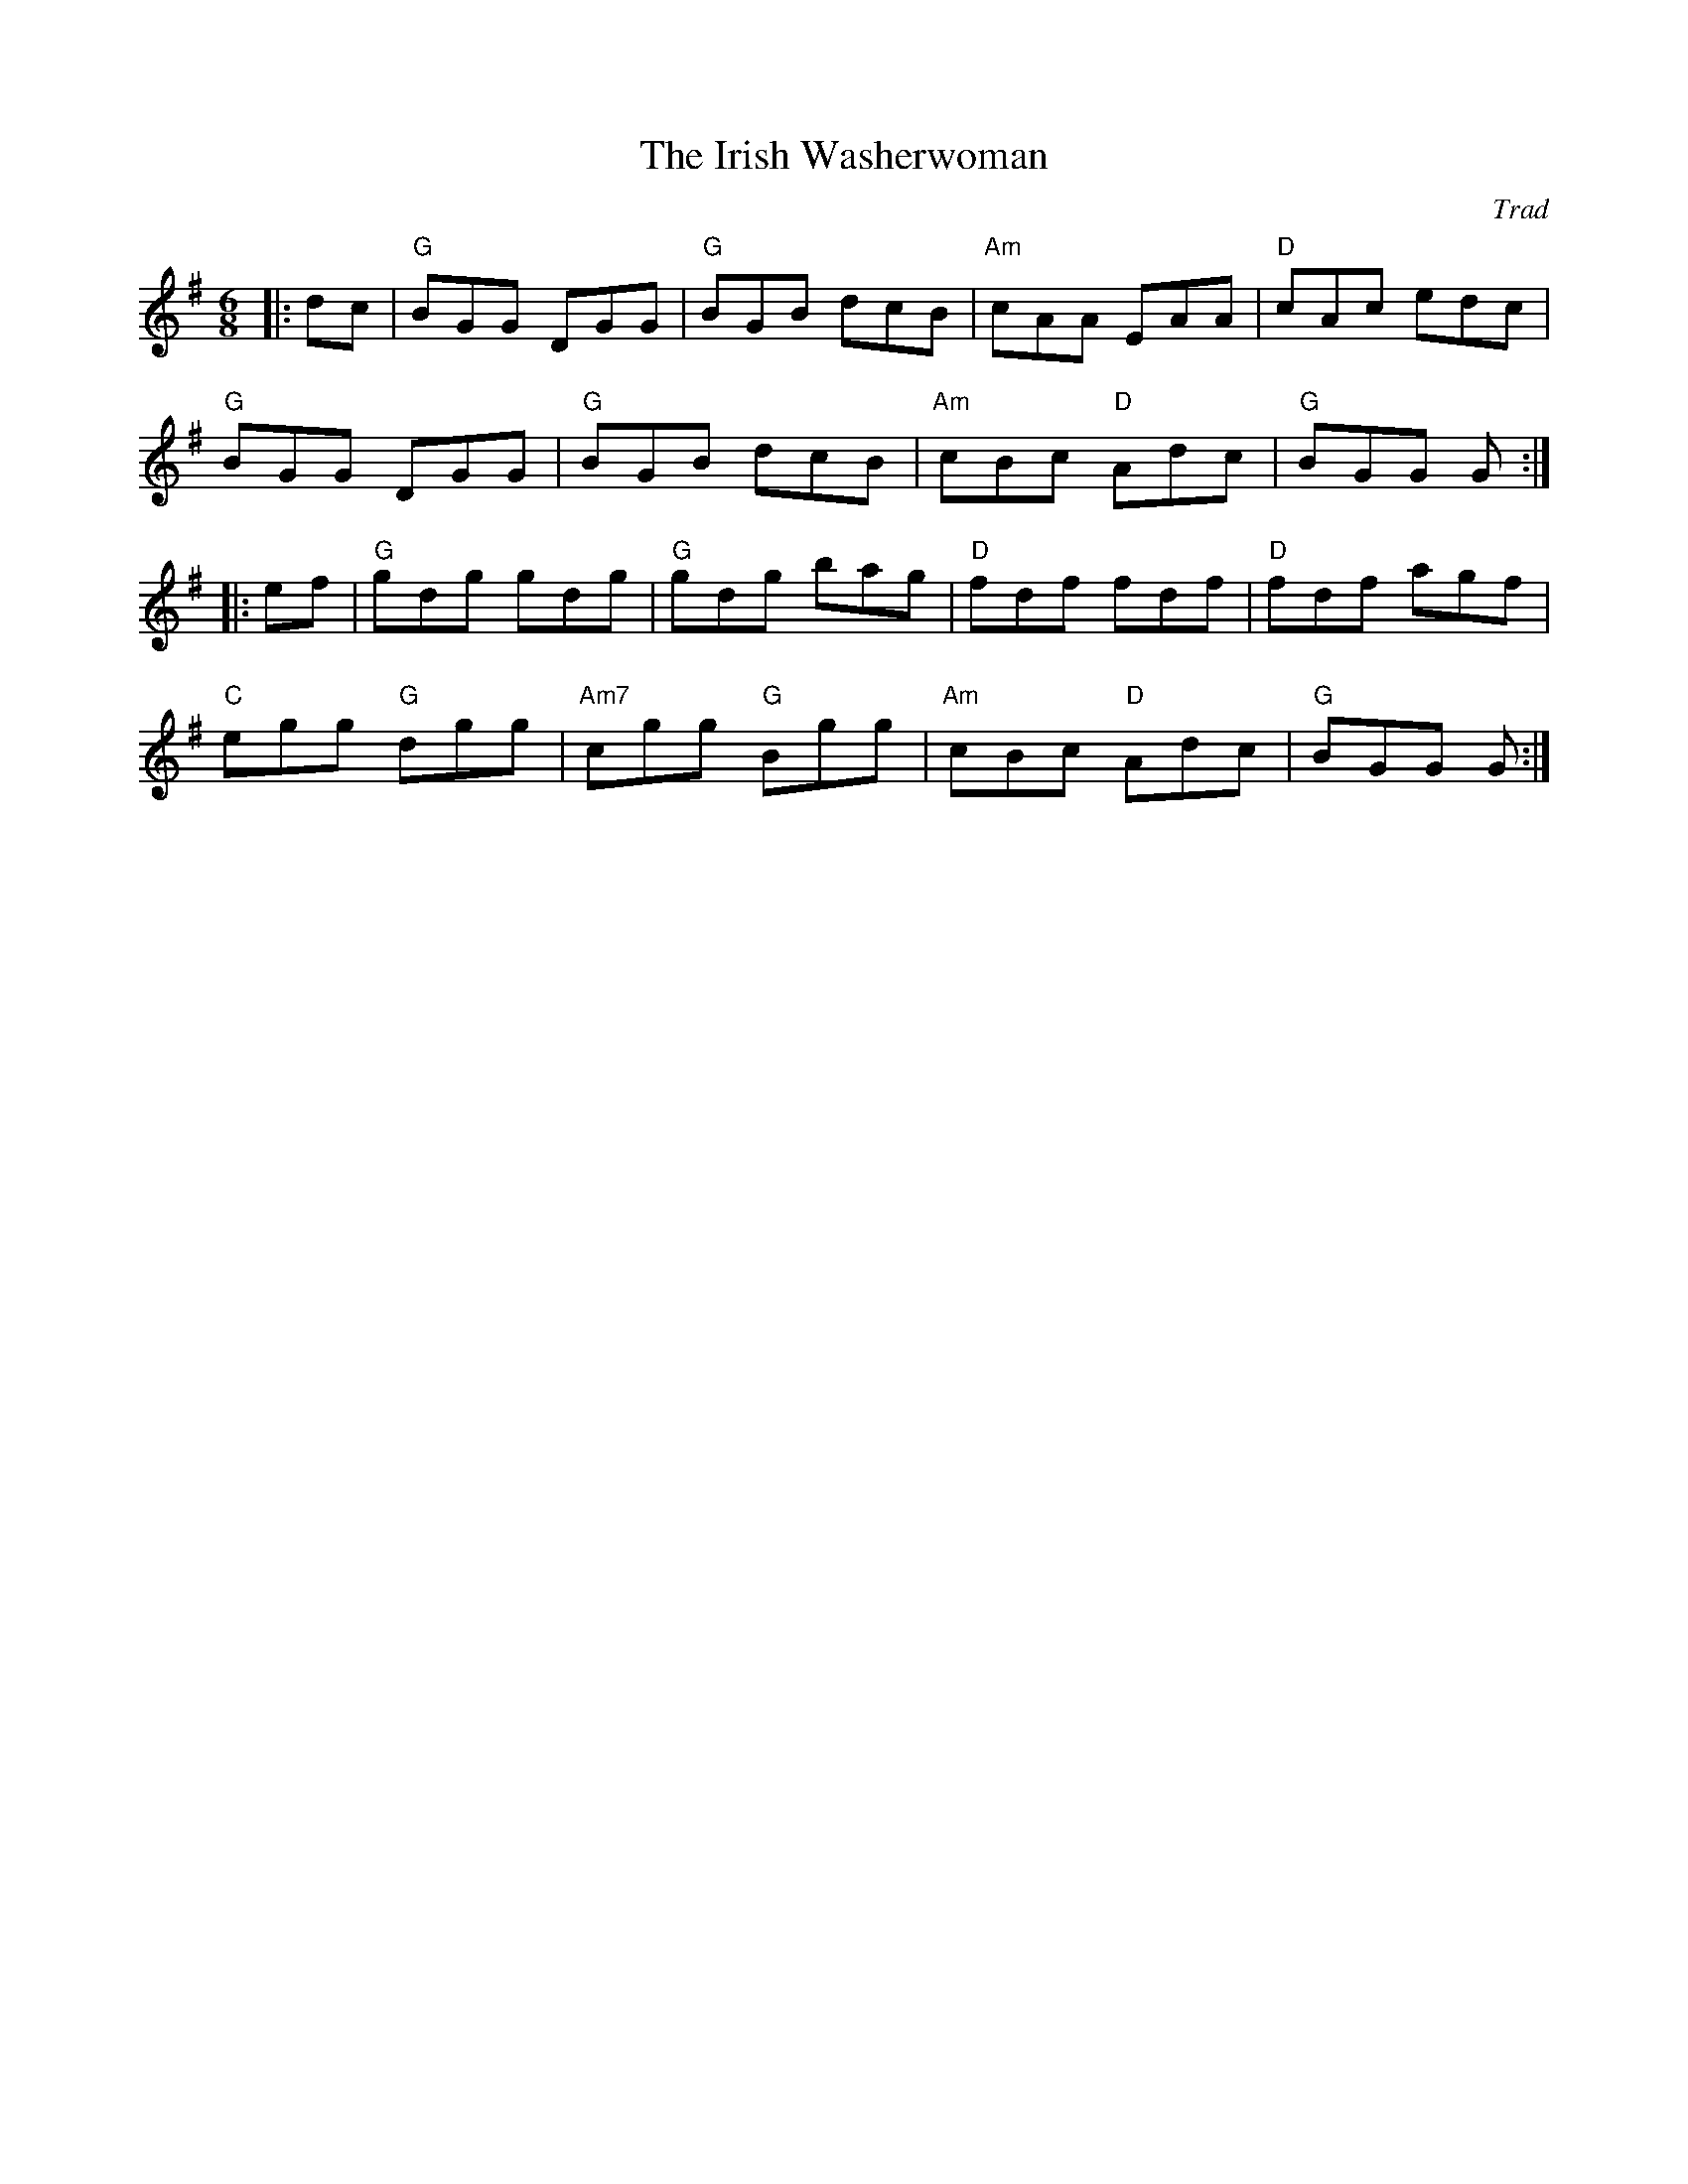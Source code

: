 X: 1
T: Irish Washerwoman, The
C: Trad
R: Jig
L: 1/8
M: 6/8
K: G
Z: ABC transcription by Verge Roller
r: 32
|: dc | "G" BGG DGG | "G" BGB dcB | "Am" cAA EAA | "D" cAc edc |
"G" BGG DGG | "G" BGB dcB | "Am" cBc "D" Adc | "G" BGG G :|
|: ef | "G" gdg gdg | "G" gdg bag | "D" fdf fdf | "D" fdf agf |
"C" egg "G" dgg | "Am7" cgg "G" Bgg | "Am" cBc "D" Adc | "G" BGG G :|
